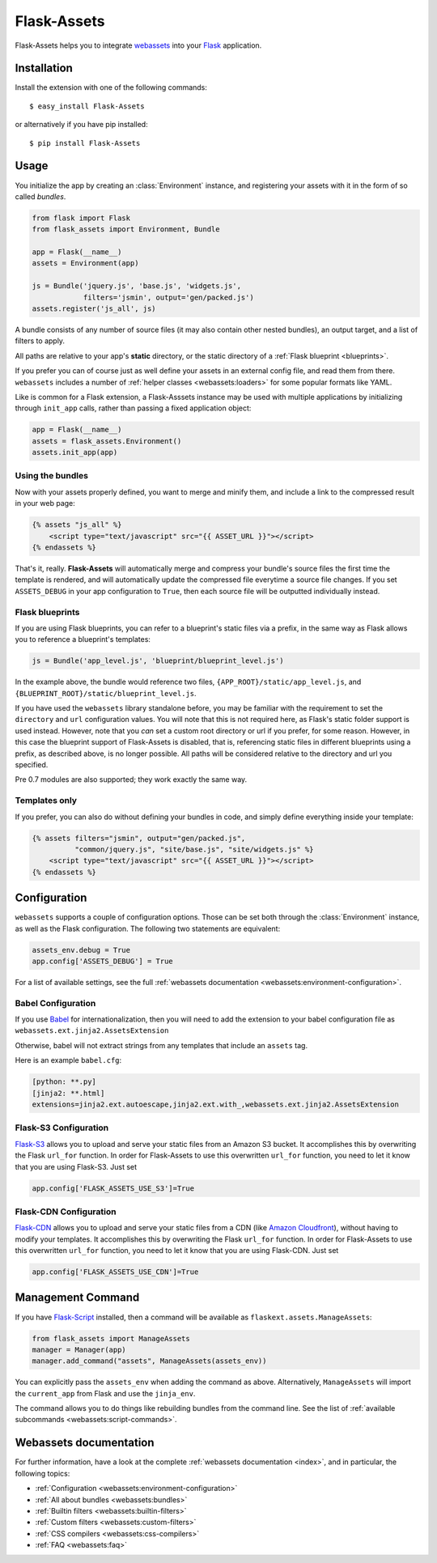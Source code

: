 Flask-Assets
============

.. module:: flask_assets

Flask-Assets helps you to integrate `webassets`_ into your `Flask`_
application.

.. _webassets: http://github.com/miracle2k/webassets
.. _Flask: http://flask.pocoo.org/


Installation
------------

Install the extension with one of the following commands::

    $ easy_install Flask-Assets

or alternatively if you have pip installed::

    $ pip install Flask-Assets


Usage
-----

You initialize the app by creating an :class:`Environment` instance, and
registering your assets with it in the form of so called *bundles*.

.. code-block:: python

    from flask import Flask
    from flask_assets import Environment, Bundle

    app = Flask(__name__)
    assets = Environment(app)

    js = Bundle('jquery.js', 'base.js', 'widgets.js',
                filters='jsmin', output='gen/packed.js')
    assets.register('js_all', js)


A bundle consists of any number of source files (it may also contain
other nested bundles), an output target, and a list of filters to apply.

All paths are relative to your app's **static** directory, or the static
directory of a :ref:`Flask blueprint <blueprints>`.

If you prefer you can of course just as well define your assets in an
external config file, and read them from there. ``webassets`` includes a
number of :ref:`helper classes <webassets:loaders>` for some popular formats
like YAML.

Like is common for a Flask extension, a Flask-Asssets instance may be used
with multiple applications by initializing through ``init_app`` calls,
rather than passing a fixed application object:

.. code-block:: python

    app = Flask(__name__)
    assets = flask_assets.Environment()
    assets.init_app(app)


Using the bundles
~~~~~~~~~~~~~~~~~

Now with your assets properly defined, you want to merge and minify
them, and include a link to the compressed result in your web page:

.. code-block:: jinja

    {% assets "js_all" %}
        <script type="text/javascript" src="{{ ASSET_URL }}"></script>
    {% endassets %}


That's it, really. **Flask-Assets** will automatically merge and compress
your bundle's source files the first time the template is rendered, and will
automatically update the compressed file everytime a source file changes.
If you set ``ASSETS_DEBUG`` in your app configuration to ``True``, then
each source file will be outputted individually instead.


.. _blueprints:

Flask blueprints
~~~~~~~~~~~~~~~~

If you are using Flask blueprints, you can refer to a blueprint's static files
via a prefix, in the same way as Flask allows you to reference a blueprint's
templates:

.. code-block:: python

    js = Bundle('app_level.js', 'blueprint/blueprint_level.js')

In the example above, the bundle would reference two files,
``{APP_ROOT}/static/app_level.js``, and ``{BLUEPRINT_ROOT}/static/blueprint_level.js``.

If you have used the ``webassets`` library standalone before, you may be
familiar with the requirement to set the ``directory`` and ``url``
configuration values. You will note that this is not required here, as
Flask's static folder support is used instead. However, note that you *can*
set a custom root directory or url if you prefer, for some reason. However,
in this case the blueprint support of Flask-Assets is disabled, that is,
referencing static files in different blueprints using a prefix, as described
above, is no longer possible. All paths will be considered relative to the
directory and url you specified.

Pre 0.7 modules are also supported; they work exactly the same way.


Templates only
~~~~~~~~~~~~~~

If you prefer, you can also do without defining your bundles in code, and
simply define everything inside your template:

.. code-block:: jinja

    {% assets filters="jsmin", output="gen/packed.js",
              "common/jquery.js", "site/base.js", "site/widgets.js" %}
        <script type="text/javascript" src="{{ ASSET_URL }}"></script>
    {% endassets %}


.. _configuration:

Configuration
-------------

``webassets`` supports a couple of configuration options. Those can be
set both through the :class:`Environment` instance, as well as the Flask
configuration. The following two statements are equivalent:

.. code-block:: python

    assets_env.debug = True
    app.config['ASSETS_DEBUG'] = True


For a list of available settings, see the full
:ref:`webassets documentation <webassets:environment-configuration>`.

Babel Configuration
~~~~~~~~~~~~~~~~~~~

If you use `Babel`_ for internationalization, then you will need to
add the extension to your babel configuration file
as ``webassets.ext.jinja2.AssetsExtension``

Otherwise, babel will not extract strings from any templates that
include an ``assets`` tag.

Here is an example ``babel.cfg``:

.. code-block:: python

    [python: **.py]
    [jinja2: **.html]
    extensions=jinja2.ext.autoescape,jinja2.ext.with_,webassets.ext.jinja2.AssetsExtension


.. _Babel: http://babel.edgewall.org/

Flask-S3 Configuration
~~~~~~~~~~~~~~~~~~~~~~~

`Flask-S3`_ allows you to upload and serve your static files from
an Amazon S3 bucket. It accomplishes this by overwriting the Flask
``url_for`` function. In order for Flask-Assets to use this
overwritten ``url_for`` function, you need to let it know that
you are using Flask-S3. Just set

.. code-block:: python

    app.config['FLASK_ASSETS_USE_S3']=True

.. _Flask-S3: https://flask-s3.readthedocs.io/en/latest/

Flask-CDN Configuration
~~~~~~~~~~~~~~~~~~~~~~~

`Flask-CDN`_ allows you to upload and serve your static files from
a CDN (like `Amazon Cloudfront`_), without having to modify
your templates. It accomplishes this by overwriting the Flask
``url_for`` function. In order for Flask-Assets to use this
overwritten ``url_for`` function, you need to let it know that
you are using Flask-CDN. Just set

.. code-block:: python

    app.config['FLASK_ASSETS_USE_CDN']=True

.. _Flask-CDN: https://flask-cdn.readthedocs.io/en/latest/
.. _Amazon Cloudfront: https://aws.amazon.com/cloudfront/


Management Command
------------------

If you have `Flask-Script`_ installed, then a command will be available
as ``flaskext.assets.ManageAssets``:

.. code-block:: python

    from flask_assets import ManageAssets
    manager = Manager(app)
    manager.add_command("assets", ManageAssets(assets_env))

You can explicitly pass the ``assets_env`` when adding the command as above.
Alternatively, ``ManageAssets`` will import the ``current_app`` from Flask and
use the ``jinja_env``.

The command allows you to do things like rebuilding bundles from the
command line. See the list of
:ref:`available subcommands <webassets:script-commands>`.


.. _Flask-Script: http://pypi.python.org/pypi/Flask-Script


Webassets documentation
-----------------------

For further information, have a look at the complete
:ref:`webassets documentation <index>`, and in particular, the
following topics:

- :ref:`Configuration <webassets:environment-configuration>`
- :ref:`All about bundles <webassets:bundles>`
- :ref:`Builtin filters <webassets:builtin-filters>`
- :ref:`Custom filters <webassets:custom-filters>`
- :ref:`CSS compilers <webassets:css-compilers>`
- :ref:`FAQ <webassets:faq>`
